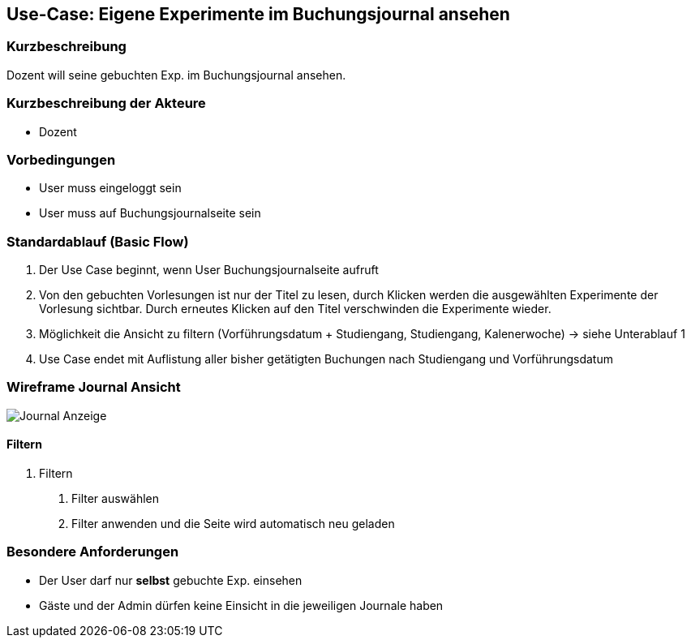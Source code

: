 //Nutzen Sie dieses Template als Grundlage für die Spezifikation *einzelner* Use-Cases. Diese lassen sich dann per Include in das Use-Case Model Dokument einbinden (siehe Beispiel dort).
== Use-Case: Eigene Experimente im Buchungsjournal ansehen
===	Kurzbeschreibung
Dozent will seine gebuchten Exp. im Buchungsjournal ansehen.

===	Kurzbeschreibung der Akteure
* Dozent

=== Vorbedingungen
//Vorbedingungen müssen erfüllt, damit der Use Case beginnen kann, z.B. Benutzer ist angemeldet, Warenkorb ist nicht leer...
* User muss eingeloggt sein
* User muss auf Buchungsjournalseite sein

=== Standardablauf (Basic Flow)
//Der Standardablauf definiert die Schritte für den Erfolgsfall ("Happy Path")

. Der Use Case beginnt, wenn User Buchungsjournalseite aufruft
. Von den gebuchten Vorlesungen ist nur der Titel zu lesen, durch Klicken werden die ausgewählten Experimente der Vorlesung sichtbar. Durch erneutes Klicken auf den Titel verschwinden die Experimente wieder.
. Möglichkeit die Ansicht zu filtern (Vorführungsdatum + Studiengang, Studiengang, Kalenerwoche) -> siehe Unterablauf 1
. Use Case endet mit Auflistung aller bisher getätigten Buchungen nach Studiengang und Vorführungsdatum

=== Wireframe Journal Ansicht

image::WF_6_Journal.PNG[Journal Anzeige]

//=== Alternative Abläufe
//Nutzen Sie alternative Abläufe für Fehlerfälle, Ausnahmen und Erweiterungen zum Standardablauf
//--- keine alternativen Abläufe ---

//=== Unterabläufe (subflows)
//Nutzen Sie Unterabläufe, um wiederkehrende Schritte auszulagern
==== Filtern
. Filtern
[arabic]
.. Filter auswählen
.. Filter anwenden und die Seite wird automatisch neu geladen

//=== Wesentliche Szenarios
//Szenarios sind konkrete Instanzen eines Use Case, d.h. mit einem konkreten Akteur und einem konkreten Durchlauf der o.g. Flows. Szenarios können als Vorstufe für die Entwicklung von Flows und/oder zu deren Validierung verwendet werden.
//--- keine wesentliche Szenarios ---

//===	Nachbedingungen
//Nachbedingungen beschreiben das Ergebnis des Use Case, z.B. einen bestimmten Systemzustand.
//--- keine Nachbedingungen ---

=== Besondere Anforderungen
//Besondere Anforderungen können sich auf nicht-funktionale Anforderungen wie z.B. einzuhaltende Standards, Qualitätsanforderungen oder Anforderungen an die Benutzeroberfläche beziehen.
* Der User darf nur *selbst* gebuchte Exp. einsehen
* Gäste und der Admin dürfen keine Einsicht in die jeweiligen Journale haben
